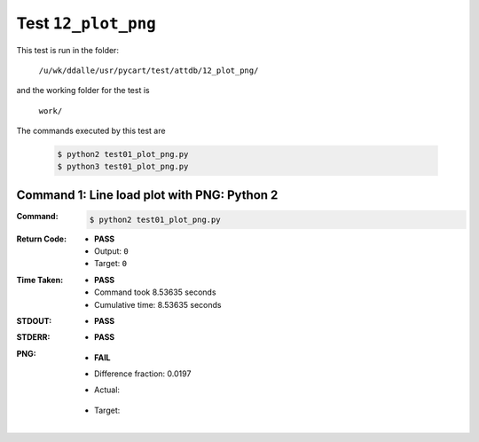 
.. This documentation written by TestDriver()
   on 2021-03-19 at 09:49 PDT

Test ``12_plot_png``
======================

This test is run in the folder:

    ``/u/wk/ddalle/usr/pycart/test/attdb/12_plot_png/``

and the working folder for the test is

    ``work/``

The commands executed by this test are

    .. code-block:: console

        $ python2 test01_plot_png.py
        $ python3 test01_plot_png.py

Command 1: Line load plot with PNG: Python 2
---------------------------------------------

:Command:
    .. code-block:: console

        $ python2 test01_plot_png.py

:Return Code:
    * **PASS**
    * Output: ``0``
    * Target: ``0``
:Time Taken:
    * **PASS**
    * Command took 8.53635 seconds
    * Cumulative time: 8.53635 seconds
:STDOUT:
    * **PASS**
:STDERR:
    * **PASS**

:PNG:
    * **FAIL**
    * Difference fraction: 0.0197
    * Actual:

        .. image:: PNG-00-00.png
            :width: 4.5in

    * Target:

        .. image:: PNG-target-00-00.png
            :width: 4.5in


